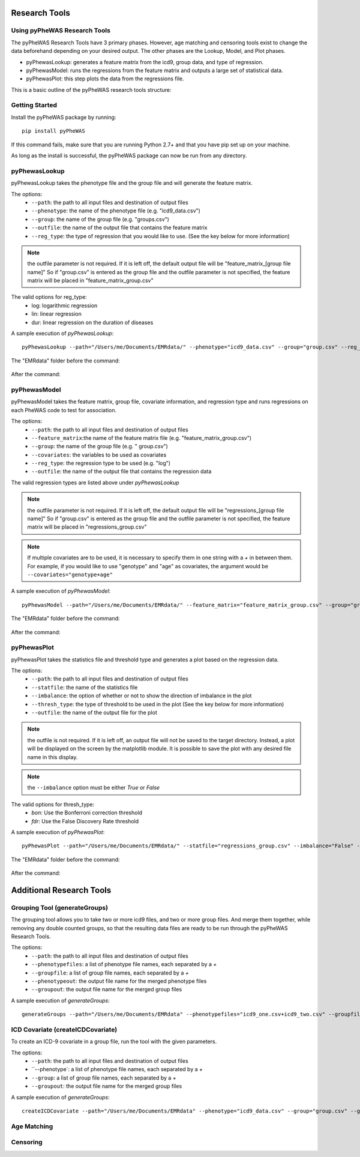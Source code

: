 Research Tools
==============

Using pyPheWAS Research Tools
-----------------------------

The pyPheWAS Research Tools have 3 primary phases. However, age matching and censoring tools exist to change the data beforehand depending on your desired output. The other phases are the Lookup, Model, and Plot phases.

* pyPhewasLookup: generates a feature matrix from the icd9, group data, and type of regression.
* pyPhewasModel: runs the regressions from the feature matrix and outputs a large set of statistical data.
* pyPhewasPlot: this step plots the data from the regressions file.

This is a basic outline of the pyPheWAS research tools structure:

.. figure:: pyPheWAS_Research_Tools.png

Getting Started
---------------

Install the pyPheWAS package by running::

		pip install pyPheWAS

If this command fails, make sure that you are running Python 2.7+ and that you have pip set up on your machine.

As long as the install is successful, the pyPheWAS package can now be run from any directory.

pyPhewasLookup
--------------
 
pyPhewasLookup takes the phenotype file and the group file and will generate the feature matrix.

The options:
 * ``--path``:		the path to all input files and destination of output files
 * ``--phenotype``:	the name of the phenotype file (e.g. "icd9_data.csv")
 * ``--group``:		the name of the group file (e.g. "groups.csv")
 * ``--outfile``:	the name of the output file that contains the feature matrix
 * ``--reg_type``: the type of regression that you would like to use. (See the key below for more information)

.. note:: the outfile parameter is not required. If it is left off, the default output file will be "feature_matrix_[group file name]" So if "group.csv" is entered as the group file and the outfile parameter is not specified, the feature matrix will be placed in "feature_matrix_group.csv"

The valid options for reg_type:
 * log: logarithmic regression
 * lin: linear regression
 * dur: linear regression on the duration of diseases

A sample execution of *pyPhewasLookup*::

		pyPhewasLookup --path="/Users/me/Documents/EMRdata/" --phenotype="icd9_data.csv" --group="group.csv" --reg_type="log" --outfile="feature_matrix_group.csv"

The "EMRdata" folder before the command:

.. figure:: pyPhewasLookupBefore.png

After the command:

.. figure:: pyPhewasLookupAfter.png

pyPhewasModel
-------------

pyPhewasModel takes the feature matrix, group file, covariate information, and regression type and runs regressions on each PheWAS code to test for association.

The options:
 * ``--path``:			the path to all input files and destination of output files
 * ``--feature_matrix``:the name of the feature matrix file (e.g. "feature_matrix_group.csv")
 * ``--group``:			the name of the group file (e.g. " group.csv")
 * ``--covariates``:	the variables to be used as covariates
 * ``--reg_type``:		the regression type to be used (e.g. "log")
 * ``--outfile``:		the name of the output file that contains the regression data
The valid regression types are listed above under *pyPhewasLookup*

.. note:: the outfile parameter is not required. If it is left off, the default output file will be "regressions_[group file name]" So if "group.csv" is entered as the group file and the outfile parameter is not specified, the feature matrix will be placed in "regressions_group.csv"

.. note:: If multiple covariates are to be used, it is necessary to specify them in one string with a *+* in between them. For example, if you would like to use "genotype" and "age" as covariates, the argument would be ``--covariates="genotype+age"``

A sample execution of *pyPhewasModel*::

		pyPhewasModel --path="/Users/me/Documents/EMRdata/" --feature_matrix="feature_matrix_group.csv" --group="group.csv" --covariates="genotype" --reg_type="log" --outfile="regressions_group.csv"

The "EMRdata" folder before the command:

.. figure:: pyPhewasModelBefore.png

After the command:

.. figure:: pyPhewasLookupAfter.png

pyPhewasPlot
------------

pyPhewasPlot takes the statistics file and threshold type and generates a plot based on the regression data.

The options:
 * ``--path``:			the path to all input files and destination of output files
 * ``--statfile``:		the name of the statistics file
 * ``--imbalance``:		the option of whether or not to show the direction of imbalance in the plot
 * ``--thresh_type``:	the type of threshold to be used in the plot (See the key below for more information)
 * ``--outfile``:		the name of the output file for the plot

.. note:: the outfile is not required. If it is left off, an output file will not be saved to the target directory. Instead, a plot will be displayed on the screen by the matplotlib module. It is possible to save the plot with any desired file name in this display.

.. note:: the ``--imbalance`` option must be either *True* or *False*

The valid options for thresh_type:
 * *bon*:	Use the Bonferroni correction threshold
 * *fdr*:	Use the False Discovery Rate threshold

A sample execution of *pyPhewasPlot*::

		pyPhewasPlot --path="/Users/me/Documents/EMRdata/" --statfile="regressions_group.csv" --imbalance="False" --thresh_type="bon" --outfile="pyPheWAS_plot.png"

The "EMRdata" folder before the command:

.. figure:: pyPhewasPlotBefore.png

After the command:

.. figure:: pyPhewasPlotAfter.png


Additional Research Tools
=========================

Grouping Tool (generateGroups)
-------------

The grouping tool allows you to take two or more icd9 files, and two or more group files. And merge them together, while removing any double counted groups, so that the resulting data files are ready to be run through the pyPheWAS Research Tools.

The options:
 * ``--path``:			the path to all input files and destination of output files
 * ``--phenotypefiles``:		a list of phenotype file names, each separated by a *+*
 * ``--groupfile``:				a list of group file names, each separated by a *+*
 * ``--phenotypeout``:			the output file name for the merged phenotype files
 * ``--groupout``:				the output file name for the merged group files

A sample execution of *generateGroups*::

		generateGroups --path="/Users/me/Documents/EMRdata" --phenotypefiles="icd9_one.csv+icd9_two.csv" --groupfiles="group_one.csv+group_two.csv" --phenotypeout="new_icd9.csv" --groupout="new_group.csv"

ICD Covariate (createICDCovariate)
-------------

To create an ICD-9 covariate in a group file, run the tool with the given parameters.

The options:
 * ``--path``:			the path to all input files and destination of output files
 * ``--phenotype`:		a list of phenotype file names, each separated by a *+*
 * ``--group``:				a list of group file names, each separated by a *+*
 * ``--groupout``:				the output file name for the merged group files

A sample execution of *generateGroups*::

		createICDCovariate --path="/Users/me/Documents/EMRdata" --phenotype="icd9_data.csv" --group="group.csv" --groupout="new_group.csv" --icd="xxx.xx"

Age Matching
------------

Censoring
---------